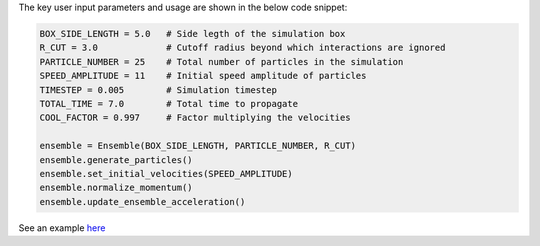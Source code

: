 The key user input parameters and usage are shown in the below code snippet:

.. code-block:: python

    BOX_SIDE_LENGTH = 5.0   # Side legth of the simulation box
    R_CUT = 3.0             # Cutoff radius beyond which interactions are ignored
    PARTICLE_NUMBER = 25    # Total number of particles in the simulation
    SPEED_AMPLITUDE = 11    # Initial speed amplitude of particles
    TIMESTEP = 0.005        # Simulation timestep
    TOTAL_TIME = 7.0        # Total time to propagate
    COOL_FACTOR = 0.997     # Factor multiplying the velocities
    
    ensemble = Ensemble(BOX_SIDE_LENGTH, PARTICLE_NUMBER, R_CUT)
    ensemble.generate_particles()
    ensemble.set_initial_velocities(SPEED_AMPLITUDE)
    ensemble.normalize_momentum()
    ensemble.update_ensemble_acceleration()

See an example `here <https://github.com/aannabe/moldyn/blob/main/examples/cool_temperature.py>`_
